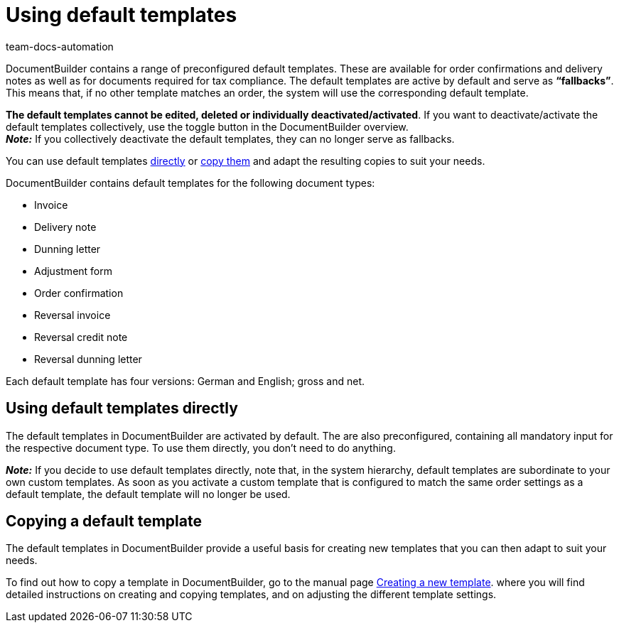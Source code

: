 = Using default templates
:keywords: DocumentBuilder standard templates, default templates, standard template, delete default templates, deactivate default templates, activate default templates, using default templates,
:author: team-docs-automation
:description: This page explains the standard templates and how they are used.

////
TODO: Keywords ändern; description ergänzen; Seiten einkopieren
////


DocumentBuilder contains a range of preconfigured default templates. These are available for order confirmations and delivery notes as well as for documents required for tax compliance. The default templates are active by default and serve as *“fallbacks”*. This means that, if no other template matches an order, the system will use the corresponding default template. 

*The default templates cannot be edited, deleted or individually deactivated/activated*. If you want to deactivate/activate the default templates collectively, use the toggle button in the DocumentBuilder overview. +
*_Note:_* If you collectively deactivate the default templates, they can no longer serve as fallbacks.


You can use default templates <<#use-standard-templates-directly, directly>> or xref:auftraege:documentbuilder-template-create.adoc#template-copy[copy them] and adapt the resulting copies to suit your needs.

DocumentBuilder contains default templates for the following document types: 

* Invoice
* Delivery note
* Dunning letter
* Adjustment form
* Order confirmation
* Reversal invoice
* Reversal credit note
* Reversal dunning letter

Each default template has four versions: German and English; gross and net.



[#using-default-templates-directly]
== Using default templates directly 

The default templates in DocumentBuilder are activated by default. The are also preconfigured, containing all mandatory input for the respective document type. To use them directly, you don’t need to do anything. 

*_Note:_* If you decide to use default templates directly, note that, in the system hierarchy, default templates are subordinate to your own custom templates. As soon as you activate a custom template that is configured to match the same order settings as a default template, the default template will no longer be used. 

[#Copying a default template]
== Copying a default template

The default templates in DocumentBuilder provide a useful basis for creating new templates that you can then adapt to suit your needs.

To find out how to copy a template in DocumentBuilder, go to the manual page xref:orders:documentbuilder-create-template.adoc[Creating a new template].
where you will find detailed instructions on creating and copying templates, and on adjusting the different template settings.

